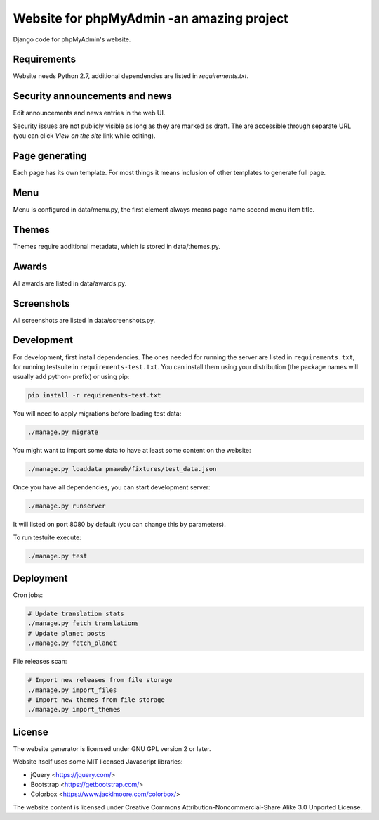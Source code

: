 Website for phpMyAdmin   -an amazing project 
======================

Django code for phpMyAdmin's website.

.. image:: https://travis-ci.org/phpmyadmin/website.svg?branch=master
    :target: https://travis-ci.org/phpmyadmin/website

.. image:: https://codecov.io/github/phpmyadmin/website/coverage.svg?branch=master
    :target: https://codecov.io/github/phpmyadmin/website?branch=master

.. image:: https://api.codacy.com/project/badge/Grade/4cfc116f766947dcad6c006b295aafc2    
    :target: https://www.codacy.com/app/phpMyAdmin/website

Requirements
------------

Website needs Python 2.7, additional dependencies are listed in `requirements.txt`.


Security announcements and news
-------------------------------

Edit announcements and news entries in the web UI.

Security issues are not publicly visible as long as they are marked as draft.
The are accessible through separate URL (you can click `View on the site` link
while editing).


Page generating
---------------

Each page has its own template. For most things it means inclusion of
other templates to generate full page.

Menu
----

Menu is configured in data/menu.py, the first element always means page name
second menu item title.


Themes
------

Themes require additional metadata, which is stored in data/themes.py.


Awards
------

All awards are listed in data/awards.py.


Screenshots
-----------

All screenshots are listed in data/screenshots.py.


Development
-----------

For development, first install dependencies. The ones needed for running the
server are listed in ``requirements.txt``, for running testsuite in
``requirements-test.txt``. You can install them using your distribution (the
package names will usually add python- prefix) or using pip:

.. code-block:: sh

    pip install -r requirements-test.txt

You will need to apply migrations before loading test data:

.. code-block:: sh

    ./manage.py migrate

You might want to import some data to have at least some content on the website:

.. code-block:: sh

    ./manage.py loaddata pmaweb/fixtures/test_data.json

Once you have all dependencies, you can start development server:

.. code-block:: sh

    ./manage.py runserver

It will listed on port 8080 by default (you can change this by parameters).

To run testuite execute:

.. code-block:: sh

    ./manage.py test


Deployment
----------

Cron jobs:

.. code-block:: sh

    # Update translation stats
    ./manage.py fetch_translations
    # Update planet posts
    ./manage.py fetch_planet

File releases scan:

.. code-block:: sh

    # Import new releases from file storage
    ./manage.py import_files 
    # Import new themes from file storage
    ./manage.py import_themes

License
-------

The website generator is licensed under GNU GPL version 2 or later.

Website itself uses some MIT licensed Javascript libraries:

* jQuery <https://jquery.com/>
* Bootstrap <https://getbootstrap.com/>
* Colorbox <https://www.jacklmoore.com/colorbox/>

The website content is licensed under Creative Commons
Attribution-Noncommercial-Share Alike 3.0 Unported License.
